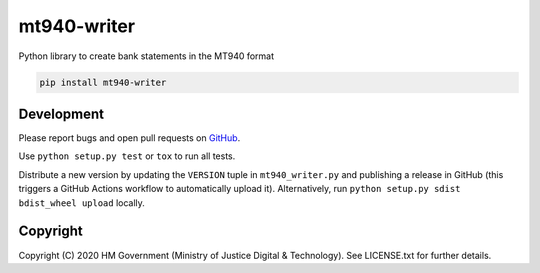mt940-writer
============

Python library to create bank statements in the MT940 format

.. code-block:: bash

    pip install mt940-writer

Development
-----------

.. image:: https://github.com/ministryofjustice/mt940-writer/workflows/Run%20tests/badge.svg?branch=master
    :target: https://github.com/ministryofjustice/mt940-writer/actions


Please report bugs and open pull requests on `GitHub`_.

Use ``python setup.py test`` or ``tox`` to run all tests.

Distribute a new version by updating the ``VERSION`` tuple in ``mt940_writer.py`` and
publishing a release in GitHub (this triggers a GitHub Actions workflow to automatically upload it).
Alternatively, run ``python setup.py sdist bdist_wheel upload`` locally.

Copyright
---------

Copyright (C) 2020 HM Government (Ministry of Justice Digital & Technology).
See LICENSE.txt for further details.

.. _GitHub: https://github.com/ministryofjustice/mt940-writer
